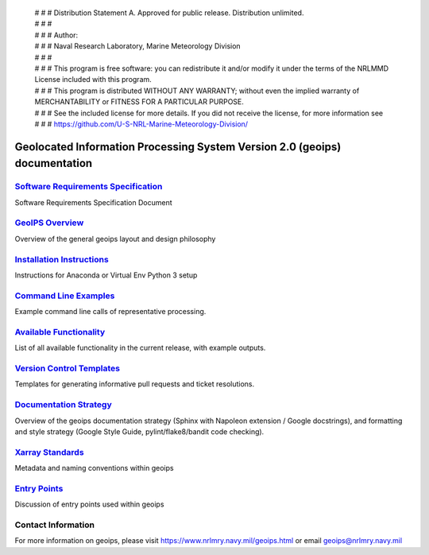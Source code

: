  | # # # Distribution Statement A. Approved for public release. Distribution unlimited.
 | # # # 
 | # # # Author:
 | # # # Naval Research Laboratory, Marine Meteorology Division
 | # # # 
 | # # # This program is free software: you can redistribute it and/or modify it under the terms of the NRLMMD License included with this program. 
 | # # # This program is distributed WITHOUT ANY WARRANTY; without even the implied warranty of MERCHANTABILITY or FITNESS FOR A PARTICULAR PURPOSE.
 | # # # See the included license for more details. If you did not receive the license, for more information see
 | # # # https://github.com/U-S-NRL-Marine-Meteorology-Division/


Geolocated Information Processing System Version 2.0 (geoips) documentation
=============================================================================

`Software Requirements Specification <./software_requirements_specification.rst>`_
--------------------------------------------------------------------------------------
Software Requirements Specification Document


`GeoIPS Overview <./geoips_overview.rst>`_
--------------------------------------------------------------------------------------
Overview of the general geoips layout and design philosophy


`Installation Instructions <./installation.rst>`_
--------------------------------------------------------------------------------------
Instructions for Anaconda or Virtual Env Python 3 setup


`Command Line Examples <./command_line_examples.rst>`_
--------------------------------------------------------------------------------------
Example command line calls of representative processing.

`Available Functionality <./available_functionality.rst>`_
--------------------------------------------------------------------------------------
List of all available functionality in the current release, with example outputs.

`Version Control Templates <./version_control_templates.rst>`_
--------------------------------------------------------------------------------------
Templates for generating informative pull requests and ticket resolutions.


`Documentation Strategy <./documentation_strategy.rst>`_
--------------------------------------------------------------------------------------
Overview of the geoips documentation strategy (Sphinx with Napoleon extension / Google docstrings), and formatting
and style strategy (Google Style Guide, pylint/flake8/bandit code checking).


`Xarray Standards <./xarray_standards.rst>`_
--------------------------------------------------------------------------------------
Metadata and naming conventions within geoips


`Entry Points <./entry_points.rst>`_
--------------------------------------------------------------------------------------
Discussion of entry points used within geoips


Contact Information
--------------------------------------------------------------------------------------
For more information on geoips, please visit https://www.nrlmry.navy.mil/geoips.html or email geoips@nrlmry.navy.mil
